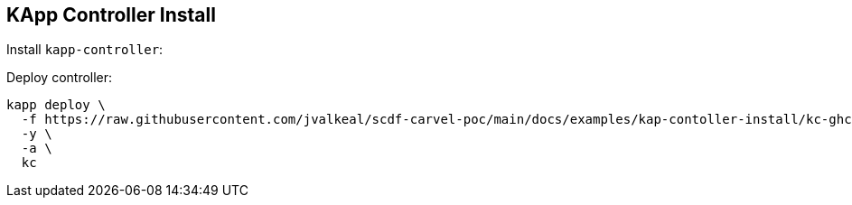 ifdef::env-github[]
:tip-caption: :bulb:
:note-caption: :information_source:
:important-caption: :heavy_exclamation_mark:
:caution-caption: :fire:
:warning-caption: :warning:
endif::[]
ifndef::env-github[]
endif::[]

[[examples-kapp-controller-install]]
== KApp Controller Install

Install `kapp-controller`:

Deploy controller:
[source, bash]
----
kapp deploy \
  -f https://raw.githubusercontent.com/jvalkeal/scdf-carvel-poc/main/docs/examples/kap-contoller-install/kc-ghcr.yml
  -y \
  -a \
  kc
----
